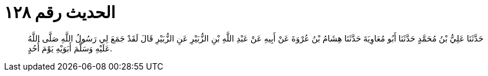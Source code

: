
= الحديث رقم ١٢٨

[quote.hadith]
حَدَّثَنَا عَلِيُّ بْنُ مُحَمَّدٍ حَدَّثَنَا أَبُو مُعَاوِيَةَ حَدَّثَنَا هِشَامُ بْنُ عُرْوَةَ عَنْ أَبِيهِ عَنْ عَبْدِ اللَّهِ بْنِ الزُّبَيْرِ عَنِ الزُّبَيْرِ قَالَ لَقَدْ جَمَعَ لِي رَسُولُ اللَّهِ صَلَّى اللَّهُ عَلَيْهِ وَسَلَّمَ أَبَوَيْهِ يَوْمَ أُحُدٍ.